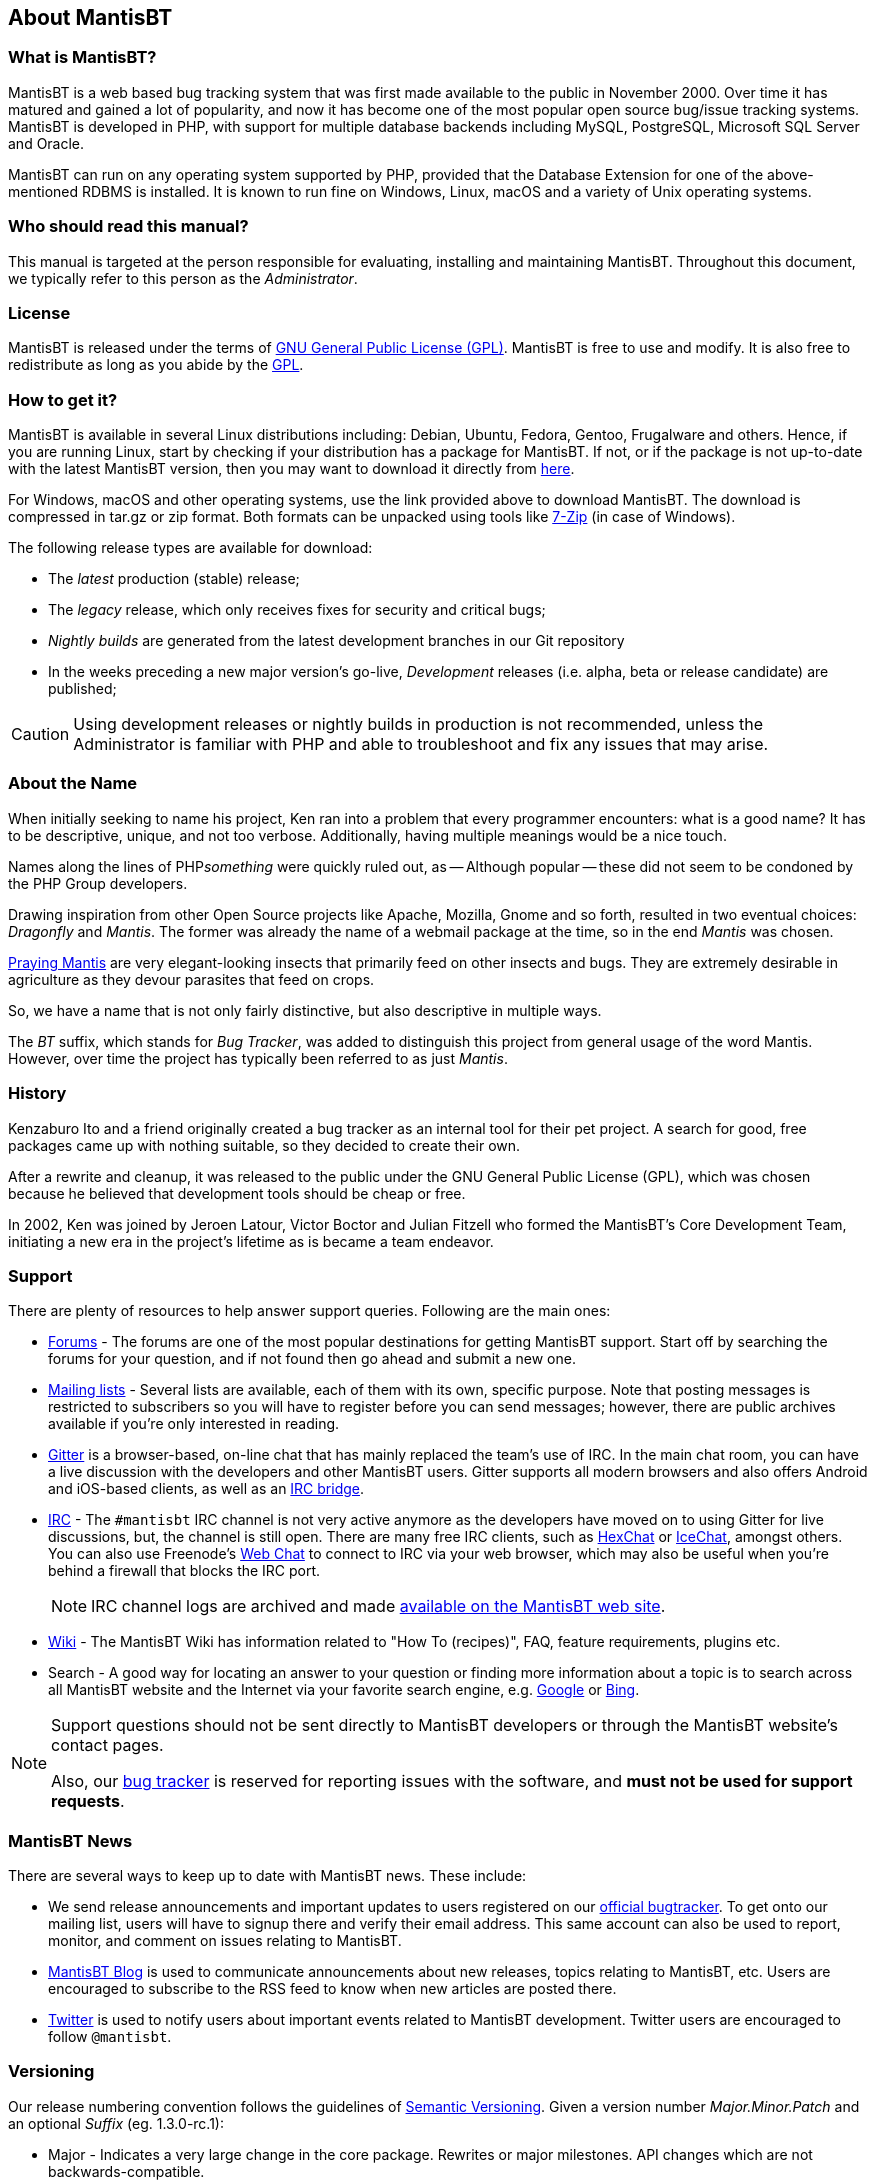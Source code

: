 [[admin.about]]
== About MantisBT

[[admin.about.what]]
=== What is MantisBT?

MantisBT is a web based bug tracking system that was first made
available to the public in November 2000. Over time it has matured and
gained a lot of popularity, and now it has become one of the most
popular open source bug/issue tracking systems. MantisBT is developed in
PHP, with support for multiple database backends including
MySQL, PostgreSQL, Microsoft SQL Server and Oracle.

MantisBT can run on any operating system supported by PHP, provided that
the Database Extension for one of the above-mentioned RDBMS is installed.
It is known to run fine on Windows, Linux, macOS and a variety of Unix
operating systems.

[[admin.about.who]]
=== Who should read this manual?

This manual is targeted at the person responsible for evaluating,
installing and maintaining MantisBT.
Throughout this document, we typically refer to this person as the
_Administrator_.

[[admin.about.license]]
=== License

MantisBT is released under the terms of
https://www.gnu.org/copyleft/gpl.html[GNU General Public License (GPL)].
MantisBT is free to use and modify.
It is also free to redistribute as long as you abide by the
https://www.gnu.org/copyleft/gpl.html[GPL].

[[admin.about.download]]
=== How to get it?

MantisBT is available in several Linux distributions including: Debian,
Ubuntu, Fedora, Gentoo, Frugalware and others. Hence, if you are running
Linux, start by checking if your distribution has a package for
MantisBT. If not, or if the package is not up-to-date with the latest
MantisBT version, then you may want to download it directly from
https://mantisbt.org/download.php[here].

For Windows, macOS and other operating systems, use the link provided
above to download MantisBT. The download is compressed in tar.gz or zip
format. Both formats can be unpacked using tools like
https://www.7-zip.org/[7-Zip] (in case of Windows).

The following release types are available for download:

- The _latest_ production (stable) release;
- The _legacy_ release, which only receives fixes for security
  and critical bugs;
- _Nightly builds_ are generated from the latest development branches
  in our Git repository
- In the weeks preceding a new major version's go-live,
_Development_ releases (i.e. alpha, beta or release candidate)
are published;

CAUTION: Using development releases or nightly builds in production
is not recommended, unless the Administrator is familiar with PHP
and able to troubleshoot and fix any issues that may arise.

[[admin.about.name]]
=== About the Name

When initially seeking to name his project, Ken ran into a problem
that every programmer encounters: what is a good name? It has to be
descriptive, unique, and not too verbose. Additionally, having multiple
meanings would be a nice touch.

Names along the lines of PHP__something__ were quickly ruled out, as
-- Although popular -- these did not seem to be condoned by the PHP
Group developers.

Drawing inspiration from other Open Source projects like
Apache, Mozilla, Gnome and so forth, resulted in two eventual choices:
_Dragonfly_ and _Mantis_. The former was already the name of a webmail
package at the time, so in the end _Mantis_ was chosen.

https://en.wikipedia.org/wiki/Mantis[Praying Mantis] are very
elegant-looking insects that primarily feed on other insects and bugs.
They are extremely desirable in agriculture as they devour parasites
that feed on crops.

So, we have a name that is not only fairly distinctive, but also
descriptive in multiple ways.

The _BT_ suffix, which stands for _Bug Tracker_, was added to distinguish
this project from general usage of the word Mantis.
However, over time the project has typically been referred to as
just _Mantis_.

[[admin.about.history]]
=== History

Kenzaburo Ito and a friend originally created a bug tracker as an
internal tool for their pet project. A search for good, free packages
came up with nothing suitable, so they decided to create their own.

After a rewrite and cleanup, it was released to the public under the
GNU General Public License (GPL), which was chosen because he believed
that development tools should be cheap or free.

In 2002, Ken was joined by Jeroen Latour, Victor Boctor and Julian
Fitzell who formed the MantisBT's Core Development Team, initiating a
new era in the project's lifetime as is became a team endeavor.

[[admin.about.support]]
=== Support

There are plenty of resources to help answer support queries. Following
are the main ones:

* https://mantisbt.org/forums/[Forums] - The forums are one of the most
popular destinations for getting MantisBT support. Start off by
searching the forums for your question, and if not found then go ahead
and submit a new one.
* http://mantisbt.org/mailinglists.php[Mailing lists] - Several
lists are available, each of them with its own, specific purpose. Note
that posting messages is restricted to subscribers so you will have to
register before you can send messages; however, there are public
archives available if you're only interested in reading.
* https://gitter.im/mantisbt/mantisbt[Gitter] is a browser-based,
on-line chat that has mainly replaced the team's use of IRC. In the main
chat room, you can have a live discussion with the developers and other
MantisBT users. Gitter supports all modern browsers and also offers
Android and iOS-based clients, as well as an
https://irc.gitter.im/[IRC bridge].
* http://www.mantisbt.org/irc.php[IRC] - The `#mantisbt` IRC channel is
not very active anymore as the developers have moved on to using Gitter
for live discussions, but, the channel is still open.
There are many free IRC clients, such as
https://hexchat.github.io/[HexChat] or
https://www.icechat.net/[IceChat], amongst others.
You can also use Freenode's https://webchat.freenode.net/[Web Chat] to
connect to IRC via your web browser, which may also be useful when
you're behind a firewall that blocks the IRC port.
+
NOTE: IRC channel logs are archived and made
http://www.mantisbt.org/irclogs.php[available on the MantisBT web site].
* https://mantisbt.org/wiki/doku.php/mantisbt:start[Wiki] - The MantisBT
Wiki has information related to "How To (recipes)", FAQ, feature
requirements, plugins etc.
* Search - A good way for locating an answer to your question or finding
more information about a topic is to search across all MantisBT website
and the Internet via your favorite search engine, e.g.
https://www.google.com[Google] or https://www.bing.com[Bing].

[NOTE]
====
Support questions should not be sent directly to MantisBT developers or
through the MantisBT website's contact pages.

Also, our https://mantisbt.org/bugs/[bug tracker] is reserved for
reporting issues with the software, and *must not be used for support
requests*.
====

[[admin.about.news]]
=== MantisBT News

There are several ways to keep up to date with MantisBT news. These
include:

* We send release announcements and important updates to users
registered on our https://mantisbt.org/bugs[official bugtracker]. To get
onto our mailing list, users will have to signup there and verify their
email address. This same account can also be used to report, monitor,
and comment on issues relating to MantisBT.
* https://mantisbt.org/blog/[MantisBT Blog] is used to communicate
announcements about new releases, topics relating to MantisBT, etc.
Users are encouraged to subscribe to the RSS feed to know when new
articles are posted there.
* https://twitter.com/mantisbt[Twitter] is used to notify users about
important events related to MantisBT development.
Twitter users are encouraged to follow `@mantisbt`.

[[admin.about.versioning]]
=== Versioning

Our release numbering convention follows the guidelines of
https://semver.org/[Semantic Versioning]. Given a version number
_Major.Minor.Patch_ and an optional _Suffix_ (eg. 1.3.0-rc.1):

* Major - Indicates a very large change in the core package. Rewrites or
major milestones. API changes which are not backwards-compatible.
* Minor - Introduction of new features or significant changes in
functionality, in a backwards-compatible manner.
* Patch - Bug fixes, maintenance and security releases.
* Suffix - Optional, indicates a development release.
** a__N__ or alpha._N_ for alpha releases,
** b__N__ or beta._N_ for beta releases, or
** rc__N__ or rc._N_ for release candidates.
+
TIP: The absence of a suffix indicates a stable release.
